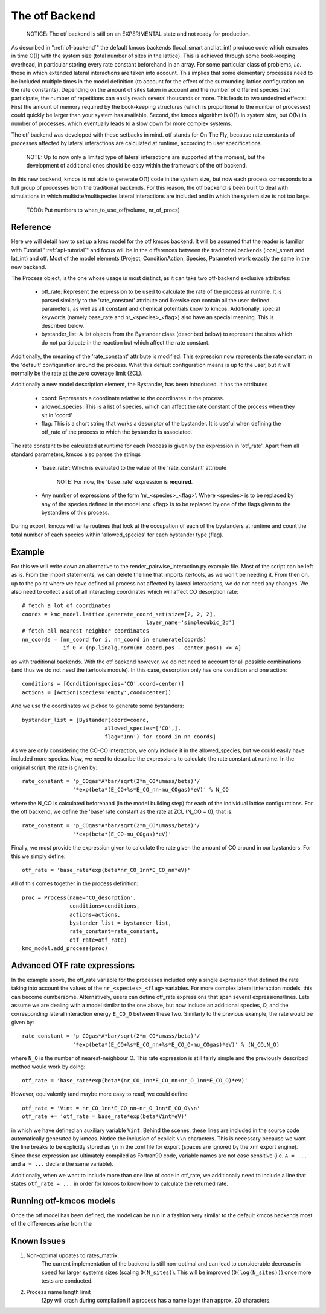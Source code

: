 The otf Backend
===============

  NOTICE: The otf backend is still on an EXPERIMENTAL state and not
  ready for production.


As described in ":ref:`o1-backend`" the
default kmcos backends (local_smart and
lat_int) produce code which executes in time O(1) with the system size
(total number of sites in the lattice). This is achieved through some
book-keeping overhead, in particular storing every rate constant
beforehand in an array. For some particular class of problems,
*i.e.* those in which extended lateral interactions are taken into
account. This implies that some elementary processes need to be
included multiple times in the model definition (to account for the
effect of the surrounding lattice configuration on the rate constants).
Depending on the amount of sites taken in account and the number of
different species that participate, the number of repetitions can
easily reach several thousands or more. This leads to two undesired
effects: First the amount of memory required by the book-keeping
structures (which is proportional to the number of processes) could
quickly be larger than your system has available. Second, the kmcos
algorithm is O(1) in system size, but O(N) in number of processes,
which eventually leads to a slow down for more complex systems.

The otf backend was developed with these setbacks in mind. otf stands
for On The Fly, because rate constants of processes affected by
lateral interactions are calculated at runtime, according to user
specifications.

  NOTE: Up to now only a limited type of lateral interactions are
  supported at the moment, but the development of additional ones
  should be easy within the framework of the otf backend.

In this new backend, kmcos is not able to generate O(1) code in the
system size, but now each process corresponds to a full group of
processes from the traditional backends. For this reason, the otf
backend is been built to deal with simulations in which
multisite/multispecies lateral interactions are included and in which
the system size is not too large.

  TODO: Put numbers to when_to_use_otf(volume, nr_of_procs)

Reference
^^^^^^^^^

Here we will detail how to set up a kmc model for the otf kmcos
backend. It will be assumed that the reader is familiar with
Tutorial ":ref:`api-tutorial`" and focus will be in the differences between the
traditional backends (local_smart and lat_int) and otf.  Most of the model
elements (Project, ConditionAction, Species, Parameter) work exactly
the same in the new backend.

The Process object, is the one whose usage is most distinct, as
it can take two otf-backend exclusive attributes:
  - otf_rate: Represent the expression to be used to calculate the
    rate of the process at runtime. It is parsed similarly to the
    'rate_constant' attribute and likewise can contain all the user
    defined parameters, as well as all constant and chemical
    potentials know to kmcos. Additionally, special keywords (namely
    base_rate and nr_<species>_<flag>) also have an special
    meaning. This is described below.
  - bystander_list: A list objects from the Bystander class (described
    below) to represent the sites which do not participate in the
    reaction but which affect the rate constant.

Additionally, the meaning of the 'rate_constant' attribute is
modified. This expression now represents the rate constant in the
'default' configuration around the process. What this default
configuration means is up to the user, but it will normally be the rate
at the zero coverage limit (ZCL).

Additionally a new model description element, the Bystander, has been
introduced. It has the attributes
 - coord: Represents a coordinate relative to the coordinates in the
   process.
 - allowed_species: This is a list of species, which can affect
   the rate constant of the process when they sit in 'coord'
 - flag: This is a short string that works a descriptor of the
   bystander. It is useful when defining the otf_rate of the process
   to which the bystander is associated.

The rate constant to be calculated at runtime for each Process is
given by the expression in 'otf_rate'. Apart from all standard
parameters, kmcos also parses the strings
 - 'base_rate': Which is evaluated to the value of the 'rate_constant'
   attribute
     NOTE: For now, the 'base_rate' expression is **required**.
 - Any number of expressions of the form 'nr_<species>_<flag>'. Where
   <species> is to be replaced by any of the species defined in the
   model and <flag> is to be replaced by one of the flags given to the
   bystanders of this process.

During export, kmcos will write routines that look at the occupation of
each of the bystanders at runtime and count the total number of each
species within 'allowed_species' for each bystander type (flag).

Example
^^^^^^^
For this we will write down an alternative to the
render_pairwise_interaction.py example file. Most of the script can be
left as is. From the import statements, we can delete the line that
imports itertools, as we won't be needing it. From then on, up to the point where we have
defined all process not affected by lateral interactions, we do not
need any changes.
We also need to collect a set of all interacting coordinates which
will affect CO desorption rate::
  # fetch a lot of coordinates
  coords = kmc_model.lattice.generate_coord_set(size=[2, 2, 2],
                                         layer_name='simplecubic_2d')
  # fetch all nearest neighbor coordinates
  nn_coords = [nn_coord for i, nn_coord in enumerate(coords)
               if 0 < (np.linalg.norm(nn_coord.pos - center.pos)) <= A]

as with traditional backends. With the otf backend however, we do not need
to account for all possible combinations (and thus we do not need
the itertools module). In this case, desorption only has one condition
and one action::
  conditions = [Condition(species='CO',coord=center)]
  actions = [Action(species='empty',cood=center)]

And we use the coordinates we picked to generate some bystanders::

  bystander_list = [Bystander(coord=coord,
                            allowed_species=['CO',],
                            flag='1nn') for coord in nn_coords]

As we are only considering the CO-CO interaction, we only include it in
the allowed_species, but we could easily have included more species. Now,
we need to describe the expressions to calculate the rate constant at runtime.
In the original script, the rate is given by::
  rate_constant = 'p_COgas*A*bar/sqrt(2*m_CO*umass/beta)'/
                  '*exp(beta*(E_CO+%s*E_CO_nn-mu_COgas)*eV)' % N_CO

where the N_CO is calculated beforehand (in the model building step) for
each of the individual lattice configurations. For the otf backend, we
define the 'base' rate constant as the rate at ZCL (N_CO = 0), that is::
  rate_constant = 'p_COgas*A*bar/sqrt(2*m_CO*umass/beta)'/
                  '*exp(beta*(E_CO-mu_COgas)*eV)'

Finally, we must provide the expression given to calculate the rate
given the amount of CO around in our bystanders. For this we simply
define::
  otf_rate = 'base_rate*exp(beta*nr_CO_1nn*E_CO_nn*eV)'

All of this comes together in the process definition::

  proc = Process(name='CO_desorption',
                 conditions=conditions,
		 actions=actions,
		 bystander_list = bystander_list,
		 rate_constant=rate_constant,
		 otf_rate=otf_rate)
  kmc_model.add_process(proc)

Advanced OTF rate expressions
^^^^^^^^^^^^^^^^^^^^^^^^^^^^^
In the example above, the otf_rate variable for the processes included only a single
expression that defined the rate taking into account the values of the ``nr_<species>_<flag>``
variables. For more complex lateral interaction models, this can become cumbersome.
Alternatively, users can define otf_rate expressions that span several expressions/lines.
Lets assume we are dealing with a model similar to the one above, but now include an additional
species, O, and the corresponding lateral interaction energy ``E_CO_O`` between these two.
Similarly to the previous example, the rate would be given by::
  rate_constant = 'p_COgas*A*bar/sqrt(2*m_CO*umass/beta)'/
                  '*exp(beta*(E_CO+%s*E_CO_nn+%s*E_CO_O-mu_COgas)*eV)' % (N_CO,N_O)

where ``N_O`` is the number of nearest-neighbour O. This rate expression is still fairly simple and the
previously described method would work by doing::
  otf_rate = 'base_rate*exp(beta*(nr_CO_1nn*E_CO_nn+nr_O_1nn*E_CO_O)*eV)'

However, equivalently (and maybe more easy to read) we could define::

  otf_rate = 'Vint = nr_CO_1nn*E_CO_nn+nr_O_1nn*E_CO_O\\n'
  otf_rate += 'otf_rate = base_rate*exp(beta*Vint*eV)'

in which we have defined an auxiliary variable ``Vint``. Behind the scenes, these lines are included
in the source code automatically generated by kmcos. Notice the inclusion of explicit ``\\n`` characters.
This is necessary because we want the line breaks to be explicitly stored as ``\n`` in the .xml file for export
(spaces are ignored by the xml export engine). Since these expression are ultimately compiled
as Fortran90 code, variable names are not case sensitive (i.e. ``A = ...`` and ``a = ...`` declare
the same variable).

Additionally, when we want to include more than one line of code in otf_rate, we additionally need to include a line that states ``otf_rate = ...`` in order for kmcos
to know how to calculate the returned rate.

Running otf-kmcos models
^^^^^^^^^^^^^^^^^^^

Once the otf model has been defined, the model can be run in a fashion very similar to the default kmcos backends most of the differences arise from the

.. todo:: The rest of this sentence seems to have gotten lost somehow.


Known Issues
^^^^^^^^^^^^
#. Non-optimal updates to rates_matrix.
       The current implementation of the backend is still non-optimal and
       can lead to considerable decrease in speed for larger systems sizes
       (scaling ``O(N_sites)``). This will be improved (``O(log(N_sites))``) once
       more tests are conducted.

#. Process name length limit
       f2py will crash during compilation if a process has a name lager
       than approx. 20 characters.
